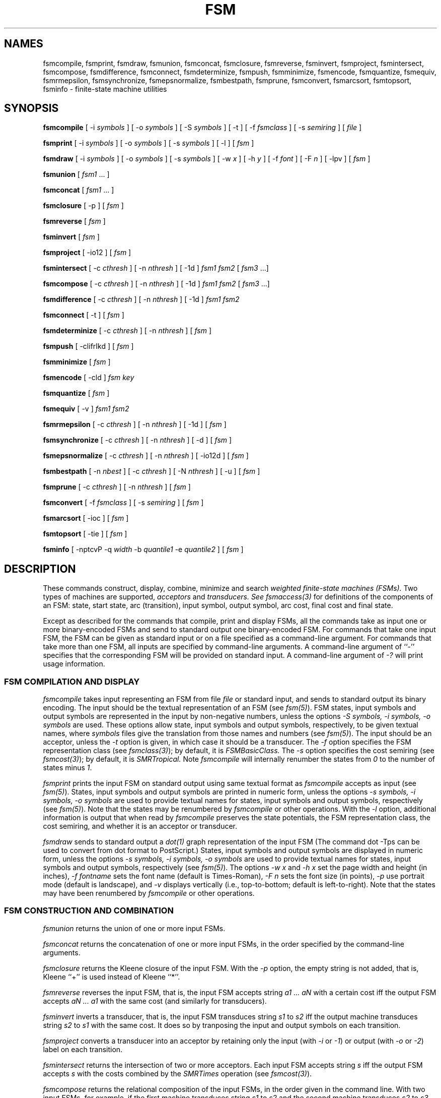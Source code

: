 .TH FSM 1 "" "Version 4.0"

.SH NAMES

fsmcompile, fsmprint, fsmdraw, fsmunion, fsmconcat, fsmclosure, fsmreverse, fsminvert, 
fsmproject, fsmintersect, fsmcompose, fsmdifference,
fsmconnect, fsmdeterminize, fsmpush, fsmminimize, fsmencode,
fsmquantize, fsmequiv, 
fsmrmepsilon, fsmsynchronize, fsmepsnormalize, 
fsmbestpath, fsmprune, fsmconvert, fsmarcsort, 
fsmtopsort, fsminfo - finite-state machine utilities
.PP
.SH SYNOPSIS

.B fsmcompile 
[ -i
.I symbols
] 
[ -o
.I symbols
] 
[ -S
.I symbols
] 
[ -t ] 
[ -f \fIfsmclass\fR ]
[ -s \fIsemiring\fR ]
[
.I file 
]
.PP
.B fsmprint
[ -i
.I symbols
] 
[ -o
.I symbols
] 
[ -s
.I symbols
] 
[ -l ]
[
.I fsm
]
.PP
.B fsmdraw
[ -i 
.I symbols
] 
[ -o
.I symbols
] 
[ -s
.I symbols
] 
[ -w
.I x
]
[ -h
.I y 
]
[ -f
.I font
]
[ -F
.I n
]
[ -lpv ]
[
.I fsm
]
.PP
.B fsmunion 
[ \fIfsm1\fR ... ]
.PP
.B fsmconcat
[ \fIfsm1\fR ... ]
.PP
.B fsmclosure
[ -p ]
[
.I fsm
]
.PP
.B fsmreverse
[
.I fsm
]
.PP
.B fsminvert
[
.I fsm
]
.PP
.B fsmproject
[ -io12 ]
[
.I fsm
]
.PP
.B fsmintersect 
[ -c \fIcthresh\fR ] 
[ -n \fInthresh\fR ] 
[ -1d ]
.I fsm1 fsm2
[ \fI fsm3 \fR ...]
.PP
.B fsmcompose
[ -c \fIcthresh\fR ]
[ -n \fInthresh\fR ]
[ -1d ]
.I fsm1 fsm2
[ \fI fsm3 \fR ...]
.PP
.B fsmdifference
[ -c \fIcthresh\fR ]
[ -n \fInthresh\fR ]
[ -1d ]
.I fsm1 fsm2
.PP
.B fsmconnect
[ -t ]
[
.I fsm
]
.PP
.B fsmdeterminize
[ -c \fIcthresh\fR ]
[ -n \fInthresh\fR ]
[
.I fsm
]
.PP
.B fsmpush
[ -clifrIkd ]
[
.I fsm
]
.PP
.B fsmminimize
[
.I fsm
]
.PP 
.B fsmencode
[ -cld ]
.I fsm key
.PP
.B fsmquantize
[
.I fsm
]
.PP
.B fsmequiv
[ -v ]
.I fsm1 fsm2
.PP
.B fsmrmepsilon
[ -c \fIcthresh\fR ]
[ -n \fInthresh\fR ]
[ -1d ]
[
.I fsm
]
.PP
.B fsmsynchronize
[ -c \fIcthresh\fR ]
[ -n \fInthresh\fR ]
[ -d ]
[
.I fsm
]
.PP
.B fsmepsnormalize
[ -c \fIcthresh\fR ]
[ -n \fInthresh\fR ]
[ -io12d ]
[
.I fsm
]
.PP
.B fsmbestpath 
[ -n \fInbest\fR ]
[ -c \fIcthresh\fR ]
[ -N \fInthresh\fR ]
[ -u ]
[ \fI fsm \fR ]
.PP
.B fsmprune
[ -c \fIcthresh\fR ]
[ -n \fInthresh\fR ]
[ \fI fsm \fR ]
.PP
.B fsmconvert
[ -f \fIfsmclass\fR ]
[ -s \fIsemiring\fR ]
[
.I fsm
]
.PP
.B fsmarcsort
[ -ioc ]
[
.I fsm
]
.PP
.B fsmtopsort
[ -tie ]
[
.I fsm
]
.PP
.B fsminfo
[ -nptcvP -q \fIwidth\fR -b \fIquantile1\fR -e \fIquantile2\fR ]
[
.I fsm
]
.SH DESCRIPTION
These commands construct, display, combine,
minimize and search
.I weighted finite-state machines (FSMs).
Two types of machines are supported,
.I acceptors
and
.I transducers. See
.I fsmaccess(3)
for definitions of the components of an FSM: state, start state, arc
(transition), input symbol, output symbol, arc cost, final cost and
final state.
.PP
Except as described for the commands that compile, print and display
FSMs, all the commands take as input one or more binary-encoded FSMs
and send to standard output one binary-encoded FSM. For commands
that take one input FSM, the FSM can be given as standard input or on
a file specified as a command-line argument. For commands that take
more than one FSM, all inputs are specified by command-line
arguments. A command-line argument of ``-'' specifies
that the corresponding FSM will be provided on standard input.
A command-line argument of \fI-?\fR will print usage information.
.SS FSM COMPILATION AND DISPLAY
.I fsmcompile
takes input representing an FSM from file
.I file
or standard input,
and sends to standard output its binary encoding.
The input should be the textual representation of
an FSM (see \fIfsm(5)\fR).
FSM states, input symbols and output symbols are represented in the
input by non-negative numbers, unless 
the options
.I -S symbols,
.I -i symbols,
.I -o symbols
are used. These options allow 
state, input symbols and output symbols, respectively, 
to be given textual names, where
.I symbols 
files give the translation from those names and numbers (see \fI fsm(5)\fR).
The input
should be an acceptor, unless the 
.I -t 
option is given, in which case it should be a transducer. 
The \fI-f\fR option
specifies the FSM representation class (see \fIfsmclass(3)\fR);
by default, it is
.I FSMBasicClass.
The \fI-s\fR option
specifies the cost semiring (see \fIfsmcost(3)\fR);
by default, it is
.I SMRTropical.
Note
.I fsmcompile
will internally renumber the states from \fI0\fR to the number of states
minus \fI1\fR.
.PP
.I fsmprint
prints the input FSM
on standard output using same textual format as 
.I fsmcompile 
accepts as input
(see \fI fsm(5)\fR). States, input symbols and 
output symbols are printed in numeric form, unless the
options
.I -s symbols,
.I -i symbols,
.I -o symbols
are used to provide textual names for states, input symbols and output
symbols, respectively (see \fI fsm(5)\fR). 
Note that the states may be renumbered by \fI fsmcompile \fR or 
other operations.
With the \fI-l\fR option,
additional information is output that when read by
.I fsmcompile
preserves the state potentials, the FSM representation class, 
the cost semiring, and
whether it is an acceptor or transducer.
.PP
.I fsmdraw
sends to standard output a
.I dot(1)
graph representation of the input FSM
(The command \f(CWdot -Tps\fR can be
used to convert from dot format to PostScript.)
States, input symbols and output symbols are displayed in numeric
form, unless the options
.I -s symbols,
.I -i symbols,
.I -o symbols
are used to provide textual names for states, input symbols and output symbols,
respectively (see \fI fsm(5)\fR). The options 
.I -w x
and
.I -h x
set the page width and height (in inches),
.I -f fontname
sets the font name (default is Times-Roman),
.I -F n
sets the font size (in points),
.I -p 
use portrait mode (default is landscape), and
.I -v 
displays vertically (i.e., top-to-bottom; default is left-to-right).
Note that the states may have been renumbered by \fI fsmcompile \fR or 
other operations.
.SS FSM CONSTRUCTION AND COMBINATION
.I fsmunion
returns the union of one or more input FSMs.
.PP
.I fsmconcat
returns the concatenation of one or more
input FSMs, in the order specified by the command-line arguments.
.PP
.I fsmclosure
returns the Kleene closure of the input FSM.
With the
.I -p 
option, the empty string is not added, that is, Kleene ``+'' is
used instead of Kleene ``*''.
.PP
.I fsmreverse
reverses the input FSM, that is,
the input FSM accepts string 
.I a1 ... aN 
with a certain cost iff 
the output FSM accepts 
.I aN ... a1 
with the same cost (and similarly for transducers).
.PP
.I fsminvert
inverts a transducer, that is, the input FSM
transduces string 
.I s1 
to 
.I s2 
iff the output machine
transduces string 
.I s2 
to 
.I s1
with the same cost.
It does so by tranposing the input and
output symbols on each transition.
.PP
.I fsmproject
converts a transducer into an acceptor by retaining only the
input (with \fI-i\fR or \fI-1\fR) or output (with \fI-o\fR or \fI-2\fR) 
label on each transition.
.PP
.I fsmintersect
returns the intersection of two or more acceptors.
Each input FSM accepts string 
.I s
iff the output FSM accepts
.I s
with the costs combined by the \fISMRTimes\fR operation (see \fIfsmcost(3)\fR).
.PP 
.I fsmcompose
returns the relational composition of the input FSMs, in the order
given in the command line. With two input FSMs, for example, if
the first machine transduces string
.I s1
to
.I s2
and the second machine transduces 
.I s2 
to 
.I s3,
then the output machine will transduce
.I s1
to 
.I s3
with the two costs combined by the \fISMRTimes\fR operation (see \fIfsmcost(3)\fR).
If an input machine is an acceptor, it is treated
as a transducer from the language it accepts to itself.
.PP
.I fsmdifference 
returns the intersection of the acceptor
.I fsm1 
with the complement of the costless, deterministic, epsilon-free acceptor
.I fsm2. 
.SS FSM MINIMIZATION AND EQUIVALENCE
Two acceptors are equivalent if they accept the same strings with the
same costs; two transducers are equivalent if they transduce the
same input strings to the same output strings with the same costs.
.PP
.I fsmconnect
returns an equivalent FSM from which
any states and arcs in the input
that do not lie on a path from the start state to a final state
have been removed. With the 
.I -t
option, it returns exit status 1 if the output has no states, which
is useful for testing the input for emptiness.
.PP 
.I fsmdeterminize
returns a deterministic FSM that is equivalent 
to the input, which must be determinizable.
Epsilon arcs are treated the same as other symbols.
.PP 
.I fsmpush
returns a 
.I pushed 
FSM equivalent to the input. With the \fI-c\fR option, the topology of the input
FSM is unchanged and the \fISMRPlus\fR-sum of the costs of the
outgoing arcs (with \fI-i\fR) or incoming arcs (with \fI-f\fR) at each
state equals \fISMROne\fR. By default, the \fIresidual cost\fR (the
\fISMRPlus\fR-sum of costs of all complete paths) is
placed final -- the original final costs are \fISMRTimes\fR-multiplied
by this residual cost. With \fI-I\fR, the residual cost is instead placed
initial -- the cost of each arc leaving the initial state is
\fISMRTimes\fR-multiplied by this cost. With the \fI-r\fR option, the
residual cost is removed.
.br
With the \fI-l\fR option, output labels are
.I pushed 
as much as possible towards the initial state (with \fI-i\fR) or the
final states (with \fI-f\fR).  In particular, with \fI-i\fR, the
longest common prefix of the output labels of outgoing paths at
non-initial states with out-degree more than one is epsilon. With
\fI-f\fR, this property holds with the reverse of the FSM. With
\fI-k\fR, output labels are pushed as much as possible without
changing the topology of the input FSM.
.PP 
.I fsmminimize
returns the minimal deterministic FSM equivalent to the input FSM,
which must be a deterministic acceptor. Epsilon arcs are treated the same as 
other symbols.
.PP
.I fsmencode
with the \fI-l\fR option represents a transducer as an
acceptor over the alphabet of pairs of input labels and output labels
by encoding each distinct input label and output label pair of an arc 
as a new label in the output FSM. 
.I fsmencode
with the \fI-c\fR option represents a weighted FSM as an unweighted one
by encoding each input label and cost pair of an arc as a new label in the output FSM. 
With the \fI-cl\fR options together, weighted transducers can be represented
as unweighted acceptors.
In each case, the mapping from each input label and output label and/or cost
to its encoding is written as an FSM to the \fIkey\fR file. If the \fIkey\fR file
already exists, 
.I fsmencode
will first use the encodings specified in 
the key fsm for any matching arc labelings.
.I fsmencode
with the \fI-d\fR option, decodes an encoded FSM if the same set 
of \fI-l\fR and
\fI-c\fR options and key FSM is given as used in its encoding.
.PP 
.I fsmquantize
replaces each cost in an FSM with the nearest element
in its delta-quantization (see \fIfsmcost(3)\fR). 
.PP
.I fsmequiv
exits with zero status if
.I fsm1
and
.I fsm2
are equivalent. With the \fI-v\fR option,
a text message is printed if the machines are not 
equivalent. The inputs must be deterministic,
epsilon-free acceptors.
.SS FSM EPSILON OPERATIONS
.I fsmrmepsilon
returns an FSM equivalent to
the input FSM 
that is epsilon removed. For an acceptor, this means
there are no epsilon transitions. For a transducer,
this means there are no paired input-output epsilon transitions.
.PP 
.I fsmsynchronize 
returns an FSM equivalent to the input FSM in which the input and output
labels are 
.I synchronized. 
For a transducer, this means as any path is traversed, its \fIdelay\fR
is either zero or increases strictly monotonically -- the delay of a
path is the difference between the number of non-epsilon labels
encountered on the output side and those encountered on the input
side.  The input FSM must have bounded delays, that is the delay of
any cycle must be zero. All acceptors are already synchronized. The
worst case time and space complexity of the algorithm is
.I O(O((|Q| + |E|)(|A|^|d| + |B|^|d|))),
where
.I Q
is the set of states of the input FSM,
.I E
its transition set, 
.I A
its input alphabet,
and
.I B
its output alphabet and 
.I |d|
the maximum delay (in absolute value) of a path of the input FSM.
.PP 
.I fsmepsnormalize
returns an equivalent FSM that is epsilon normalized.
For an acceptor, this is the same as being epsilon removed 
(see \fIfsmrmepsilon\fR in \fIfsm(1)\fR). For a transducer, it is 
epsilon removed and has the following additional property.
With the \fI-i\fR or \fI-1\fR flag, 
a transition with an epsilon input label is never followed
on a path by a transition 
with an non-epsilon input label.
With the \fI-o\fR or \fI-2\fR flag, the corresponding
property is true for the output labels.
The input FSM must be epsilon-normalizable.
.SS FSM SEARCH
.I fsmbestpath 
returns the lowest-cost path from the start state of the input FSM to
a final state. The path is 
encoded as a (single path) FSM. With the .I -n nbest
option, the 
.I nbest
lowest-cost paths are returned. The output is encoded as an FSM that is
the union of the individual paths in increasing cost order. With the
.I -c cthresh
and
.I -N nthresh
options,
the input FSM is pruned as in
.I fsmprune,
limiting the nbest search.
With the
.I -u
option, all paths returned will be distinct strings.
The
.I fsmbestpath
operation is not defined for semirings that do not
have the \fISMR_PATH\fR property (see \fIfsmcost(3)\fR).
.PP
.I fsmprune
returns those states and arcs
that lie on paths whose total path cost in
.I fsm
is within 
.I cthresh
of the lowest cost path and at most the
.I nthresh
best such states.
.PP
.SS MISCELLANEOUS
.PP
.I fsmconvert
converts an FSM into a particular FSM representation class and
a particular semiring.
The \fI-f\fR option
specifies the FSM representation class (see \fIfsmclass(3)\fR);
by default, it is the same as the input.
The \fI-s\fR option
specifies the cost semiring (see \fIfsmcost(3)\fR);
by default, it is the same as the input.
Note the costs are not modified when changing semirings, they
are simply reinterpreted in the new semiring.
.PP
.I fsmarcsort
sorts the arcs of the input FSM according to the option given:
\fI-i\fR sorts by the arc input label,
\fI-o\fR sorts by the arc output label, and
\fI-c\fR sorts by the arc cost. All sort from least to greatest.
.PP
.I fsmtopsort
sorts the input FSM according to the option given:
\fI-t\fR
does a full topological sort; 
\fI-e\fR
topologically sorts with respect to (i/o) epsilons, and
\fI-i\fR topologically sorts with respect to the input epsilons.
In each case, if there is a cycle 
with respect to the sorting criterion,
.I fsmtopsort
returns the input FSM unsorted.
.PP
.I fsminfo
sends to standard output the following information about the input FSM
-- its FSM representation class, its cost semiring and whether it 
is an acceptor or
transducer.  With the \fI-n\fR option, various numeric information is printed,
including the
number of states, number of transitions, final states, epsilon transitions,
strongly-connected components, accessible states, and co-accessible states.
With the \fI-p\fR option, \fIFSMProps\fR (see
\fIfsmaccess(3)\fR) is called on the input, which will return 
pre-computed information about the FSM, such as whether it is cyclic, 
costless, non-negative, or 
deterministic. If pre-computed information about a property is not 
supported by the FSM class, a ``?'' is printed for it. With 
the \fI-t\fR option, values for 
all FSM properties are printed (by explicit tests run on the FSM if
needed). See "fsmprops.h" for the set of defined FSM properties.
With the \fI-c\fR option, the FSM \fIclass\fR properties are
printed, which include the FSM operations supported by that class.
See "fsmprops.h" for the set of defined FSM class properties.
With the \fI-q w\fR option,
quantiles in intervals of width \fIw\fR are printed for 
various data
including state in-degree, state out-degree, input label, output label, and
arc cost. With the \fI-b q1\fR'' option, the quantiles begin
at \fIq1\fR (default: 0.0), and with the \fI-e q2\fR'' option, 
the quantiles end at \fRp2\fR (default: 1.0). 
The \fI-v\fR option is equivalent to \fI-tcn -q4\fR.
With the \fI-P\fR flag, information is sent instead to standard error
and a copy of the input is sent to standard output.
.SH CAVEATS
To allow limiting the size of their results,
.I fsmintersect,
.I fsmdifference,
.I fsmcompose
.I fsmrmepsilon,
.I fsmsynchronize
.I fsmepsnormalize
and
.I fsmdeterminize
each accept the \fI-c cthresh\fR option and \fI-n nthresh\fR, which call
\fIFSMPrune\fR (see \fIfsm(3)\fR) prior 
to output. For 
.I fsmrmepsilon,
.I fsmintersect,
.I fsmdifference,
and
.I fsmcompose,
if the \fI-c\fR or \fI-n\fR option is not given, then 
\fIFSMConnect\fR (see \fIfsm(3)\fR) 
is instead called on the output to remove any states that are not on a path
from the start state to a final state. However, if the \fI-d\fR option 
is given, \fIFSMConnect\fR will not be called. In any case, memory size
is, by default, kept to a mininum by using a two-pass expansion strategy. 
With the '-1' option, only one expansion pass is used, which can halve
the execution time in certain circumstances, but increase memory usage.
.PP
For best performance,
.I fsmintersect,
.I fsmdifference,
and
.I fsmcompose
should have indexed FSM classes as input or internal conversions
must be done. See \fIfsmclass(3)\fR for more information.
.PP
.I fsmsynchronize,
.I fsmepsnormalize,
and
.I fsmdeterminize
may not terminate if there is no equivalent FSM that admits the desired
property. 
.I fsmsynchronize,
.I fsmepsnormalize,
and
.I fsmdeterminize
are otherwise worst-case exponential in time and space.
However, many practical cases are well-behaved.
.PP
Over non-idempotent semirings (see \fIfsmcost(3)\fR),
.I fsmrmepsilon,
.I fsmpush,
and
.I fsmprune
may not terminate if there is no equivalent FSM that admits the desired
property.
.PP
Some commands take additional options not specified here. The \fI-?\fR
option describes the complete set of options available for each command.
.SH BUGS
On non-POSIX compliant systems, binary data directed to standard 
output may become corrupted. A command-line argument of \fI-F\fR 
can instead be used to redirect the output FSM to a specified file.
.SH SEE ALSO
.PD 0
.TP 3.5i
.I fsmintro(1)
Intro. to the FSM programs and library.
.TP 3.5i
.I fsm(3)
FSM C library.
.TP 3.5i
.I fsmaccess(3)
FSM C accessors.
.TP 3.5i
.I fsmcost(3)
FSM cost definitions.
.TP 3.5i
.I fsmclass(3)
FSM class description.
.TP 3.5i
.I fsmobject(3)
FSM object definition.
.TP 3.5i
.I fsm(5)
FSM file formats.
.TP 3.5i
.I http://www.research.att.com/sw/tools/fsm
FSM home page -- software, documentation and references.
.SH FILES
.PD 0
.TP 3.5i
.I /Users/allauzen/lvr/bin/fsm-4
Distribution binaries.
.TP 3.5i
.I /Users/allauzen/lvr/src/cmd/fsm/fsm-4
Distribution sources.
.PP
.SH AUTHORS
Cyril Allauzen (allauzen@research.att.com)
.br
Mehryar Mohri (mohri@research.att.com)
.br
Fernando Pereira (pereira@cis.upenn.edu)
.br
Michael Riley (riley@research.att.com)
.PP
\fBCopyright (C) 1998-2003 AT&T Corp. All rights reserved.
